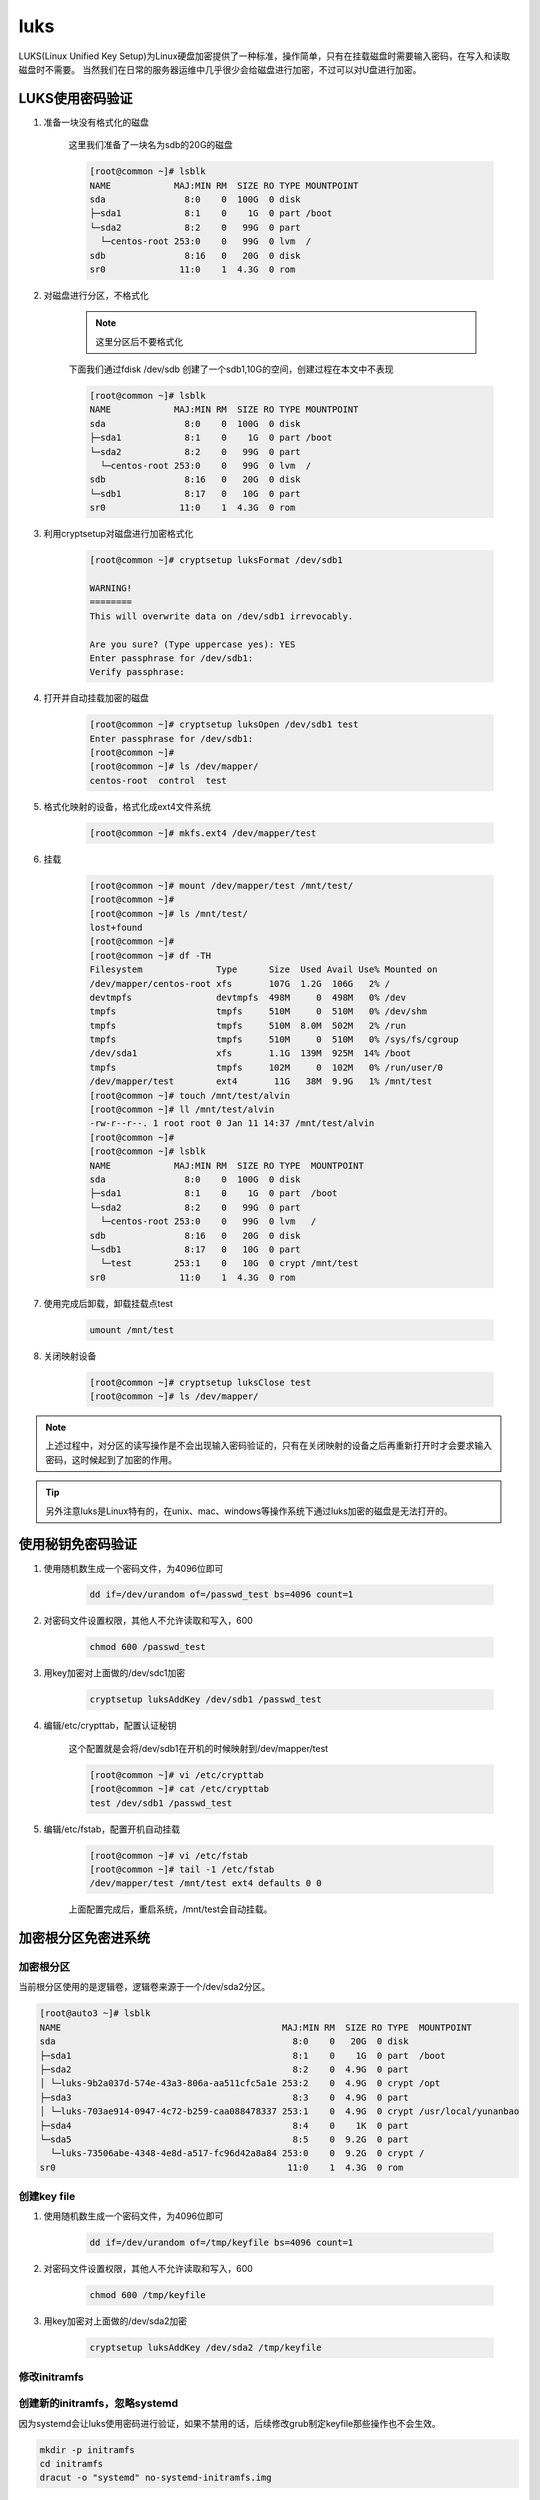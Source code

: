 luks
########

LUKS(Linux Unified Key Setup)为Linux硬盘加密提供了一种标准，操作简单，只有在挂载磁盘时需要输入密码，在写入和读取磁盘时不需要。
当然我们在日常的服务器运维中几乎很少会给磁盘进行加密，不过可以对U盘进行加密。

LUKS使用密码验证
============================

#. 准备一块没有格式化的磁盘

    这里我们准备了一块名为sdb的20G的磁盘

    .. code-block:: bash

        [root@common ~]# lsblk
        NAME            MAJ:MIN RM  SIZE RO TYPE MOUNTPOINT
        sda               8:0    0  100G  0 disk
        ├─sda1            8:1    0    1G  0 part /boot
        └─sda2            8:2    0   99G  0 part
          └─centos-root 253:0    0   99G  0 lvm  /
        sdb               8:16   0   20G  0 disk
        sr0              11:0    1  4.3G  0 rom

#. 对磁盘进行分区，不格式化

    .. note::

        这里分区后不要格式化

    下面我们通过fdisk /dev/sdb 创建了一个sdb1,10G的空间，创建过程在本文中不表现

    .. code-block:: bash

        [root@common ~]# lsblk
        NAME            MAJ:MIN RM  SIZE RO TYPE MOUNTPOINT
        sda               8:0    0  100G  0 disk
        ├─sda1            8:1    0    1G  0 part /boot
        └─sda2            8:2    0   99G  0 part
          └─centos-root 253:0    0   99G  0 lvm  /
        sdb               8:16   0   20G  0 disk
        └─sdb1            8:17   0   10G  0 part
        sr0              11:0    1  4.3G  0 rom


#. 利用cryptsetup对磁盘进行加密格式化

    .. code-block:: bash

        [root@common ~]# cryptsetup luksFormat /dev/sdb1

        WARNING!
        ========
        This will overwrite data on /dev/sdb1 irrevocably.

        Are you sure? (Type uppercase yes): YES
        Enter passphrase for /dev/sdb1:
        Verify passphrase:

#. 打开并自动挂载加密的磁盘

    .. code-block:: bash

        [root@common ~]# cryptsetup luksOpen /dev/sdb1 test
        Enter passphrase for /dev/sdb1:
        [root@common ~]#
        [root@common ~]# ls /dev/mapper/
        centos-root  control  test

#. 格式化映射的设备，格式化成ext4文件系统

    .. code-block:: bash

        [root@common ~]# mkfs.ext4 /dev/mapper/test


#. 挂载

    .. code-block:: bash

        [root@common ~]# mount /dev/mapper/test /mnt/test/
        [root@common ~]#
        [root@common ~]# ls /mnt/test/
        lost+found
        [root@common ~]#
        [root@common ~]# df -TH
        Filesystem              Type      Size  Used Avail Use% Mounted on
        /dev/mapper/centos-root xfs       107G  1.2G  106G   2% /
        devtmpfs                devtmpfs  498M     0  498M   0% /dev
        tmpfs                   tmpfs     510M     0  510M   0% /dev/shm
        tmpfs                   tmpfs     510M  8.0M  502M   2% /run
        tmpfs                   tmpfs     510M     0  510M   0% /sys/fs/cgroup
        /dev/sda1               xfs       1.1G  139M  925M  14% /boot
        tmpfs                   tmpfs     102M     0  102M   0% /run/user/0
        /dev/mapper/test        ext4       11G   38M  9.9G   1% /mnt/test
        [root@common ~]# touch /mnt/test/alvin
        [root@common ~]# ll /mnt/test/alvin
        -rw-r--r--. 1 root root 0 Jan 11 14:37 /mnt/test/alvin
        [root@common ~]#
        [root@common ~]# lsblk
        NAME            MAJ:MIN RM  SIZE RO TYPE  MOUNTPOINT
        sda               8:0    0  100G  0 disk
        ├─sda1            8:1    0    1G  0 part  /boot
        └─sda2            8:2    0   99G  0 part
          └─centos-root 253:0    0   99G  0 lvm   /
        sdb               8:16   0   20G  0 disk
        └─sdb1            8:17   0   10G  0 part
          └─test        253:1    0   10G  0 crypt /mnt/test
        sr0              11:0    1  4.3G  0 rom


#. 使用完成后卸载，卸载挂载点test

    .. code-block:: bash

        umount /mnt/test

#. 关闭映射设备

    .. code-block:: bash

        [root@common ~]# cryptsetup luksClose test
        [root@common ~]# ls /dev/mapper/

.. note::

    上述过程中，对分区的读写操作是不会出现输入密码验证的，只有在关闭映射的设备之后再重新打开时才会要求输入密码，这时候起到了加密的作用。

.. tip::

    另外注意luks是Linux特有的，在unix、mac、windows等操作系统下通过luks加密的磁盘是无法打开的。


使用秘钥免密码验证
==============================

#. 使用随机数生成一个密码文件，为4096位即可

    .. code-block:: bash

        dd if=/dev/urandom of=/passwd_test bs=4096 count=1

#. 对密码文件设置权限，其他人不允许读取和写入，600

    .. code-block:: bash

        chmod 600 /passwd_test

#. 用key加密对上面做的/dev/sdc1加密

    .. code-block:: bash

        cryptsetup luksAddKey /dev/sdb1 /passwd_test

#. 编辑/etc/crypttab，配置认证秘钥

    这个配置就是会将/dev/sdb1在开机的时候映射到/dev/mapper/test

    .. code-block:: bash

        [root@common ~]# vi /etc/crypttab
        [root@common ~]# cat /etc/crypttab
        test /dev/sdb1 /passwd_test

#. 编辑/etc/fstab，配置开机自动挂载

    .. code-block:: bash

        [root@common ~]# vi /etc/fstab
        [root@common ~]# tail -1 /etc/fstab
        /dev/mapper/test /mnt/test ext4 defaults 0 0


    上面配置完成后，重启系统，/mnt/test会自动挂载。


加密根分区免密进系统
===================================


加密根分区
--------------------

当前根分区使用的是逻辑卷，逻辑卷来源于一个/dev/sda2分区。

.. code-block:: bash

    [root@auto3 ~]# lsblk
    NAME                                          MAJ:MIN RM  SIZE RO TYPE  MOUNTPOINT
    sda                                             8:0    0   20G  0 disk
    ├─sda1                                          8:1    0    1G  0 part  /boot
    ├─sda2                                          8:2    0  4.9G  0 part
    │ └─luks-9b2a037d-574e-43a3-806a-aa511cfc5a1e 253:2    0  4.9G  0 crypt /opt
    ├─sda3                                          8:3    0  4.9G  0 part
    │ └─luks-703ae914-0947-4c72-b259-caa088478337 253:1    0  4.9G  0 crypt /usr/local/yunanbao
    ├─sda4                                          8:4    0    1K  0 part
    └─sda5                                          8:5    0  9.2G  0 part
      └─luks-73506abe-4348-4e8d-a517-fc96d42a8a84 253:0    0  9.2G  0 crypt /
    sr0                                            11:0    1  4.3G  0 rom



创建key file
-------------------

#. 使用随机数生成一个密码文件，为4096位即可

    .. code-block:: bash

        dd if=/dev/urandom of=/tmp/keyfile bs=4096 count=1

#. 对密码文件设置权限，其他人不允许读取和写入，600

    .. code-block:: bash

        chmod 600 /tmp/keyfile

#. 用key加密对上面做的/dev/sda2加密

    .. code-block:: bash

        cryptsetup luksAddKey /dev/sda2 /tmp/keyfile


修改initramfs
---------------------------


创建新的initramfs，忽略systemd
----------------------------------------------
因为systemd会让luks使用密码进行验证，如果不禁用的话，后续修改grub制定keyfile那些操作也不会生效。

.. code-block:: bash

    mkdir -p initramfs
    cd initramfs
    dracut -o "systemd" no-systemd-initramfs.img


解压initramfs
+++++++++++++++++++++++++

.. code-block:: bash

    [root@auto3 initramfs]# /usr/lib/dracut/skipcpio no-systemd-initramfs.img  | zcat | cpio -id --no-absolute-filenames
    [root@auto3 initramfs]# ls
    bin  dev  etc  init  lib  lib64  no-systemd-initramfs.img  proc  root  run  sbin  shutdown  sys  sysroot  tmp  usr  var

添加keyfile到initramfs的根
--------------------------------------

.. code-block:: bash

    [root@auto3 initramfs]# cp /tmp/keyfile .

注意一行包含unicode的参数，避免开机报错
-------------------------------------------------------

这里我们注销一行内容，注销的内容是 #inst_key_val 1  /etc/vconsole.conf rd.vconsole.font.unicode vconsole.font.unicode UNICODE vconsole.unicode

如果不注销这行内容，启动系统时会报错/etc/vconsole.conf: line 1: vconsole.font.unicode=1: command not found， 虽然不影响进入系统，但没有这个报错出现会更好。

.. code-block:: bash

    [root@auto3 initramfs]# sed -i 's/.*unicode.*/#&/' usr/lib/dracut/hooks/cmdline/20-parse-i18n.sh
    [root@auto3 initramfs]# cp /boot/initramfs-3.10.0-957.el7.x86_64.img /boot/initramfs-3.10.0-957.el7.x86_64.img.bak
    [root@auto3 initramfs]# \cp ../initrd.img /boot/initramfs-3.10.0-957.el7.x86_64.img


修改grub
--------------

.. code-block:: bash

    sed -i.bak 's/crashkernel=auto/& rd.luks.key=\/keyfile/' /etc/default/grub
    grub2-mkconfig >/etc/grub2.cfg

重启验证
--------------

    .. code-block:: bash

        reboot